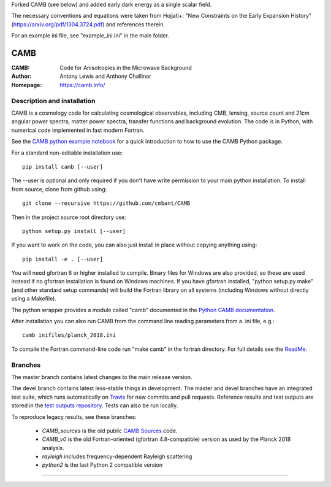 Forked CAMB (see below) and added early dark energy as a single scalar field. 

The necessary conventions and equations were taken from Hojjati+: "New Constraints on the Early Expansion History" (https://arxiv.org/pdf/1304.3724.pdf) and references therein.

For an example ini file, see "example_ini.ini" in the main folder.



===================
CAMB
===================
:CAMB: Code for Anisotropies in the Microwave Background
:Author: Antony Lewis and Anthony Challinor
:Homepage: https://camb.info/

.. image:: https://img.shields.io/pypi/v/camb.svg?style=flat
        :target: https://pypi.python.org/pypi/camb/
.. image:: https://img.shields.io/conda/vn/conda-forge/camb.svg
   :target: https://anaconda.org/conda-forge/camb
.. image:: https://readthedocs.org/projects/camb/badge/?version=latest
   :target: https://camb.readthedocs.org/en/latest
.. image:: https://travis-ci.org/cmbant/camb.svg?branch=master
  :target: https://travis-ci.org/cmbant/camb/builds
.. image:: https://mybinder.org/badge.svg
  :target: https://mybinder.org/v2/gh/cmbant/camb/master?filepath=docs%2FCAMBdemo.ipynb

Description and installation
=============================

CAMB is a cosmology code for calculating cosmological observables, including
CMB, lensing, source count and 21cm angular power spectra, matter power spectra, transfer functions
and background evolution. The code is in Python, with numerical code implemented in fast modern Fortran.

See the `CAMB python example notebook <https://camb.readthedocs.org/en/latest/CAMBdemo.html>`_ for a
quick introduction to how to use the CAMB Python package.

For a standard non-editable installation use::

    pip install camb [--user]

The --user is optional and only required if you don't have write permission to your main python installation.
To install from source, clone from github using::

    git clone --recursive https://github.com/cmbant/CAMB

Then in the project source root directory use::

    python setup.py install [--user]

If you want to work on the code, you can also just install in place without copying anything using::

    pip install -e . [--user]

You will need gfortran 6 or higher installed to compile. Binary files for Windows are also provided, so these are used instead if no
gfortran installation is found on Windows machines. If you have gfortran installed, "python setup.py make"
(and other standard setup commands) will build the Fortran library on all systems (including Windows without directly using a Makefile).

The python wrapper provides a module called "camb" documented in the `Python CAMB documentation <https://camb.readthedocs.io/en/latest/>`_.

After installation you can also run CAMB from the command line reading parameters from a .ini file, e.g.::

  camb inifiles/planck_2018.ini

To compile the Fortran command-line code run "make camb" in the fortran directory. For full details
see the  `ReadMe <https://camb.info/readme.html>`_.

Branches
=============================

The master branch contains latest changes to the main release version.

The devel branch contains latest less-stable things in development.
The master and devel branches have an integrated test suite, which runs automatically on `Travis <https://travis-ci.org>`_  for new commits and pull requests.
Reference results and test outputs are stored in the `test outputs repository <https://github.com/cmbant/CAMB_test_outputs/>`_. Tests can also be run locally.

To reproduce legacy results, see these branches:

 - *CAMB_sources* is the old public `CAMB Sources <https://camb.info/sources/>`_ code.
 - *CAMB_v0* is the old Fortran-oriented (gfortran 4.8-compatible) version as used by the Planck 2018 analysis.
 - *rayleigh* includes frequency-dependent Rayleigh scattering
 - *python2* is the last Python 2 compatible version

=============

.. raw:: html

    <a href="http://www.sussex.ac.uk/astronomy/"><img src="https://cdn.cosmologist.info/antony/Sussex.png" height="170px"></a>
    <a href="http://erc.europa.eu/"><img src="https://erc.europa.eu/sites/default/files/content/erc_banner-vertical.jpg" height="200px"></a>
